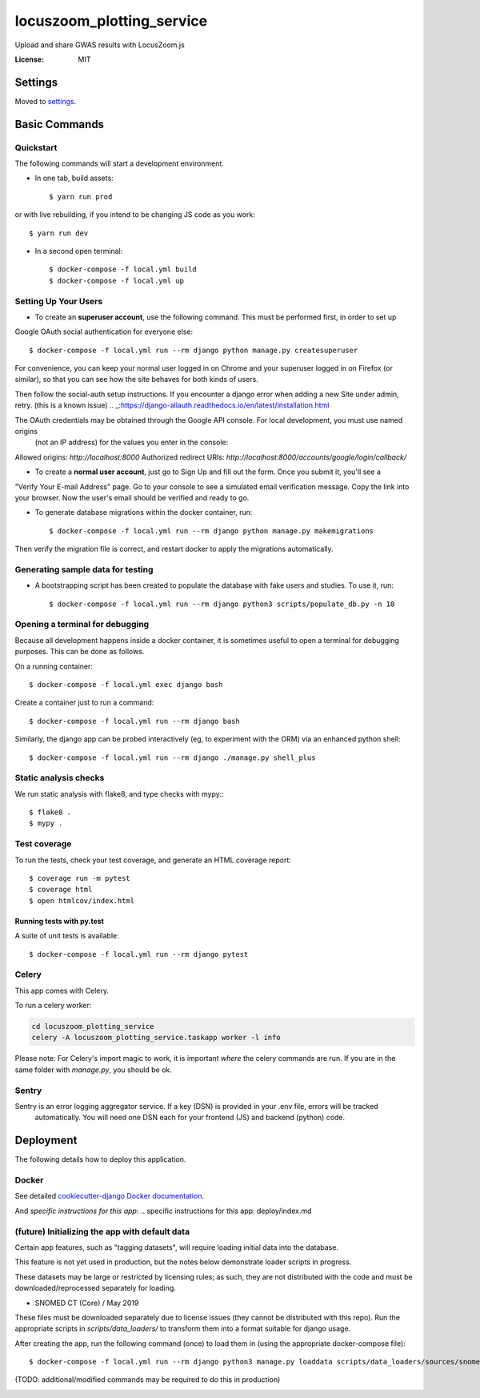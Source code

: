 locuszoom_plotting_service
==========================

Upload and share GWAS results with LocusZoom.js

:License: MIT


Settings
--------

Moved to settings_.

.. _settings: https://cookiecutter-django.readthedocs.io/en/latest/settings.html

Basic Commands
--------------

Quickstart
^^^^^^^^^^^

The following commands will start a development environment.


* In one tab, build assets::

    $ yarn run prod

or with live rebuilding, if you intend to be changing JS code as you work::

    $ yarn run dev


* In a second open terminal::

    $ docker-compose -f local.yml build
    $ docker-compose -f local.yml up


Setting Up Your Users
^^^^^^^^^^^^^^^^^^^^^

* To create an **superuser account**, use the following command. This must be performed first, in order to set up
Google OAuth social authentication for everyone else::

    $ docker-compose -f local.yml run --rm django python manage.py createsuperuser

For convenience, you can keep your normal user logged in on Chrome and your superuser logged in on Firefox
(or similar), so that you can see how the site behaves for both kinds of users.

Then follow the _`social-auth` setup instructions. If you encounter a django error when adding a new Site under
admin, retry. (this is a known issue)
.. _:https://django-allauth.readthedocs.io/en/latest/installation.html


The OAuth credentials may be obtained through the Google API console. For local development, you must use named origins
  (not an IP address) for the values you enter in the console:
Allowed origins: `http://localhost:8000`
Authorized redirect URIs:  `http://localhost:8000/accounts/google/login/callback/`

* To create a **normal user account**, just go to Sign Up and fill out the form. Once you submit it, you'll see a
"Verify Your E-mail Address" page. Go to your console to see a simulated email verification message. Copy the link
into your browser. Now the user's email should be verified and ready to go.


* To generate database migrations within the docker container, run::

    $ docker-compose -f local.yml run --rm django python manage.py makemigrations


Then verify the migration file is correct, and restart docker to apply the migrations automatically.




Generating sample data for testing
^^^^^^^^^^^^^^^^^^^^^^^^^^^^^^^^^^

* A bootstrapping script has been created to populate the database with fake users and studies. To use it, run::

    $ docker-compose -f local.yml run --rm django python3 scripts/populate_db.py -n 10



Opening a terminal for debugging
^^^^^^^^^^^^^^^^^^^^^^^^^^^^^^^^
Because all development happens inside a docker container, it is sometimes useful to open a terminal for debugging
purposes. This can be done as follows.

On a running container::

    $ docker-compose -f local.yml exec django bash

Create a container just to run a command::

    $ docker-compose -f local.yml run --rm django bash


Similarly, the django app can be probed interactively (eg, to experiment with the ORM) via an enhanced python shell::

    $ docker-compose -f local.yml run --rm django ./manage.py shell_plus


Static analysis checks
^^^^^^^^^^^^^^^^^^^^^^^

We run static analysis with flake8, and type checks with mypy:::

  $ flake8 .
  $ mypy .



Test coverage
^^^^^^^^^^^^^

To run the tests, check your test coverage, and generate an HTML coverage report::

    $ coverage run -m pytest
    $ coverage html
    $ open htmlcov/index.html

Running tests with py.test
~~~~~~~~~~~~~~~~~~~~~~~~~~

A suite of unit tests is available::

  $ docker-compose -f local.yml run --rm django pytest

Celery
^^^^^^

This app comes with Celery.

To run a celery worker:

.. code-block:: bash

    cd locuszoom_plotting_service
    celery -A locuszoom_plotting_service.taskapp worker -l info

Please note: For Celery's import magic to work, it is important *where* the celery commands are run. If you are in the
same folder with *manage.py*, you should be ok.


Sentry
^^^^^^

Sentry is an error logging aggregator service. If a key (DSN) is provided in your .env file, errors will be tracked
 automatically. You will need one DSN each for your frontend (JS) and backend (python) code.

Deployment
----------

The following details how to deploy this application.


Docker
^^^^^^

See detailed `cookiecutter-django Docker documentation`_.

.. _`cookiecutter-django Docker documentation`: https://cookiecutter-django.readthedocs.io/en/latest/deployment-with-docker.html

And `specific instructions for this app`:
.. _`specific instructions for this app`: deploy/index.md

(future) Initializing the app with default data
^^^^^^^^^^^^^^^^^^^^^^^^^^^^^^^^^^^^^^^^^^^^^^^^

Certain app features, such as "tagging datasets", will require loading initial data into the database.

This feature is not yet used in production, but the notes below demonstrate loader scripts in progress.

These datasets may be large or restricted by licensing rules; as such, they are not distributed with the code and must
be downloaded/reprocessed separately for loading.

- _`SNOMED CT (Core) / May 2019`
.. _:https://www.nlm.nih.gov/research/umls/Snomed/core_subset.html


These files must be downloaded separately due to license issues (they cannot be distributed with this repo).
Run the appropriate scripts in `scripts/data_loaders/` to transform them into a format suitable for django usage.

After creating the app, run the following command (once) to load them in (using the appropriate docker-compose file)::

    $ docker-compose -f local.yml run --rm django python3 manage.py loaddata scripts/data_loaders/sources/snomed.json

(TODO: additional/modified commands may be required to do this in production)


.. image:: https://img.shields.io/badge/built%20with-Cookiecutter%20Django-ff69b4.svg
     :target: https://github.com/pydanny/cookiecutter-django/
     :alt: Built with Cookiecutter Django
